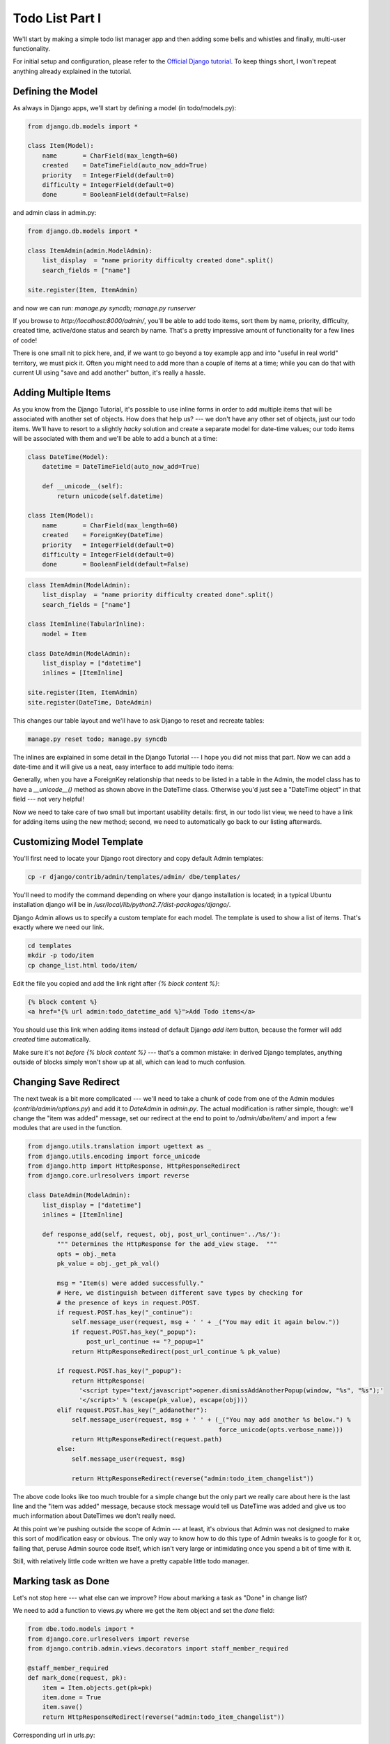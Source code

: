 
Todo List Part I
----------------

We'll start by making a simple todo list manager app and then adding some bells and whistles and
finally, multi-user functionality.

For initial setup and configuration, please refer to the
`Official Django tutorial <http://docs.djangoproject.com/en/1.2/intro/tutorial01/#intro-tutorial01>`_.
To keep things short, I won't repeat anything already explained in the tutorial.

Defining the Model
==================

As always in Django apps, we'll start by defining a model (in todo/models.py):

.. sourcecode:: python

    from django.db.models import *

    class Item(Model):
        name       = CharField(max_length=60)
        created    = DateTimeField(auto_now_add=True)
        priority   = IntegerField(default=0)
        difficulty = IntegerField(default=0)
        done       = BooleanField(default=False)


and admin class in admin.py:

.. sourcecode:: python

    from django.db.models import *

    class ItemAdmin(admin.ModelAdmin):
        list_display  = "name priority difficulty created done".split()
        search_fields = ["name"]

    site.register(Item, ItemAdmin)

and now we can run: `manage.py syncdb; manage.py runserver`

If you browse to `http://localhost:8000/admin/`, you'll be able to add todo items, sort them by
name, priority, difficulty, created time, active/done status and search by name. That's a pretty
impressive amount of functionality for a few lines of code!

There is one small nit to pick here, and, if we want to go beyond a toy example app and into
"useful in real world" territory, we must pick it. Often you might need to add more than a couple
of items at a time; while you can do that with current UI using "save and add another" button,
it's really a hassle.

Adding Multiple Items
=====================

As you know from the Django Tutorial, it's possible to use inline forms in order to add multiple
items that will be associated with another set of objects. How does that help us? --- we don't have
any other set of objects, just our todo items. We'll have to resort to a slightly *hacky*
solution and create a separate model for date-time values; our todo items will be associated with
them and we'll be able to add a bunch at a time:

.. sourcecode:: python

    class DateTime(Model):
        datetime = DateTimeField(auto_now_add=True)

        def __unicode__(self):
            return unicode(self.datetime)

    class Item(Model):
        name       = CharField(max_length=60)
        created    = ForeignKey(DateTime)
        priority   = IntegerField(default=0)
        difficulty = IntegerField(default=0)
        done       = BooleanField(default=False)


.. in admin.py:

.. sourcecode:: python

    class ItemAdmin(ModelAdmin):
        list_display  = "name priority difficulty created done".split()
        search_fields = ["name"]

    class ItemInline(TabularInline):
        model = Item

    class DateAdmin(ModelAdmin):
        list_display = ["datetime"]
        inlines = [ItemInline]

    site.register(Item, ItemAdmin)
    site.register(DateTime, DateAdmin)

This changes our table layout and we'll have to ask Django to reset and recreate tables:

.. sourcecode:: sh

    manage.py reset todo; manage.py syncdb

The inlines are explained in some detail in the Django Tutorial --- I hope you did not miss that
part.  Now we can add a date-time and it will give us a neat, easy interface to add multiple todo
items:

.. image:: _static/tl1.png

Generally, when you have a ForeignKey relationship that needs to be listed in a table in the
Admin, the model class has to have a `__unicode__()` method as shown above in the DateTime class.
Otherwise you'd just see a "DateTime object" in that field --- not very helpful!

Now we need to take care of two small but important usability details: first, in our todo list
view, we need to have a link for adding items using the new method; second, we need to
automatically go back to our listing afterwards.

Customizing Model Template
==========================

You'll first need to locate your Django root directory and copy default Admin templates:

.. sourcecode:: sh

    cp -r django/contrib/admin/templates/admin/ dbe/templates/

You'll need to modify the command depending on where your django installation is located; in a
typical Ubuntu installation django will be in `/usr/local/lib/python2.7/dist-packages/django/`.

Django Admin allows us to specify a custom template for each model. The template is used to show a
list of items. That's exactly where we need our link.

.. sourcecode:: sh

    cd templates
    mkdir -p todo/item
    cp change_list.html todo/item/

Edit the file you copied and add the link right after `{% block content %}`:

.. sourcecode:: sh

    {% block content %}
    <a href="{% url admin:todo_datetime_add %}">Add Todo items</a>

You should use this link when adding items instead of default Django `add item` button, because
the former will add `created` time automatically.

Make sure it's not *before* `{% block content %}` --- that's a common mistake: in derived Django
templates, anything outside of blocks simply won't show up at all, which can lead to much
confusion.

Changing Save Redirect
======================

The next tweak is a bit more complicated --- we'll need to take a chunk of code from one of the
Admin modules (`contrib/admin/options.py`) and add it to `DateAdmin` in `admin.py`. The actual
modification is rather simple, though: we'll change the "item was added" message, set our redirect
at the end to point to `/admin/dbe/item/` and import a few modules that are used in the function.

.. sourcecode:: python

    from django.utils.translation import ugettext as _
    from django.utils.encoding import force_unicode
    from django.http import HttpResponse, HttpResponseRedirect
    from django.core.urlresolvers import reverse

    class DateAdmin(ModelAdmin):
        list_display = ["datetime"]
        inlines = [ItemInline]

        def response_add(self, request, obj, post_url_continue='../%s/'):
            """ Determines the HttpResponse for the add_view stage.  """
            opts = obj._meta
            pk_value = obj._get_pk_val()

            msg = "Item(s) were added successfully."
            # Here, we distinguish between different save types by checking for
            # the presence of keys in request.POST.
            if request.POST.has_key("_continue"):
                self.message_user(request, msg + ' ' + _("You may edit it again below."))
                if request.POST.has_key("_popup"):
                    post_url_continue += "?_popup=1"
                return HttpResponseRedirect(post_url_continue % pk_value)

            if request.POST.has_key("_popup"):
                return HttpResponse(
                  '<script type="text/javascript">opener.dismissAddAnotherPopup(window, "%s", "%s");'
                  '</script>' % (escape(pk_value), escape(obj)))
            elif request.POST.has_key("_addanother"):
                self.message_user(request, msg + ' ' + (_("You may add another %s below.") %
                                                        force_unicode(opts.verbose_name)))
                return HttpResponseRedirect(request.path)
            else:
                self.message_user(request, msg)

                return HttpResponseRedirect(reverse("admin:todo_item_changelist"))

The above code looks like too much trouble for a simple change but the only part we really care
about here is the last line and the "item was added" message, because stock message would tell us
DateTime was added and give us too much information about DateTimes we don't really need.

At this point we're pushing outside the scope of Admin --- at least, it's obvious that Admin was not
designed to make this sort of modification easy or obvious. The only way to know how to do this
type of Admin tweaks is to google for it or, failing that, peruse Admin source code itself, which
isn't very large or intimidating once you spend a bit of time with it.

Still, with relatively little code written we have a pretty capable little todo manager.

Marking task as Done
====================

Let's not stop here --- what else can we improve? How about marking a task as "Done" in change
list?

We need to add a function to views.py where we get the item object and set the `done` field:

.. sourcecode:: python

    from dbe.todo.models import *
    from django.core.urlresolvers import reverse
    from django.contrib.admin.views.decorators import staff_member_required

    @staff_member_required
    def mark_done(request, pk):
        item = Item.objects.get(pk=pk)
        item.done = True
        item.save()
        return HttpResponseRedirect(reverse("admin:todo_item_changelist"))

Corresponding url in urls.py:

.. sourcecode:: python

        (r"^mark_done/(\d*)/$", "dbe.todo.views.mark_done", {}, "mark_done"),

... and finally the link in our change list:

.. sourcecode:: python

    class Item(Model):
        # [...]

        def mark_done(self):
            return "<a href='%s'>Done</a>" % reverse("mark_done", args=[self.pk])
        mark_done.allow_tags = True

Make a note of how we set the `allow_tags` property --- it's documented in Django's Admin docs,
along with many other useful method properties. This property allows us to use html tags in
returned strings.

Customizing DateTime
====================

I just noticed that our DateTime insists on showing us microseconds.. we don't care about that and
it takes up too much screen space; once we're at it, let's also get rid of seconds:

.. sourcecode:: python

    def __unicode__(self):
        return unicode(self.datetime.strftime("%b %d, %Y, %I:%M %p"))

DateTime field will now have the following format: `Jun 30, 2010, 05:05 PM`.

To put two finishing touches, I'll add filters and a link to delete an item quickly, just like
we did with "mark done".

A good exercise for you would be to add the OnHold property. It'll work exactly like "Done"
property except for link toggling On/Off hold. (Don't forget that you'll need to reset the tables
and do `syncdb` after adding a model property as we did above!)

Here's what your UI should look like:

.. image:: _static/tl2.png

Adding Users
============

The next feature will be associating users with tasks. We'll need to add the user property:

.. sourcecode:: python

    from django.contrib.auth.models import User

        # in Item:

        user = ForeignKey(User, blank=True, null=True)

We're setting blank and null because we want to be able to save items without specifying any user.
After DateTime object is saved, right before the redirect, we'll check if `user` is blank and set
it to the current user (the following code goes into response_add() in DateAdmin class):

.. sourcecode:: python

    for item in Item.objects.filter(created=obj):
        if not item.user:
            item.user = request.user
            item.save()
    return HttpResponseRedirect(reverse("admin:todo_item_changelist"))

I hope you'll be impressed how easy it is to add progress bars (this code is in Item class):

.. sourcecode:: python

    progress = models.IntegerField(default=0)

    def progress_(self):
        return "<div style='width: 100px; border: 1px solid #ccc;'>" + \
          "<div style='height: 4px; width: %dpx; background: #555; '></div></div>" % self.progress
    progress_.allow_tags = True

It would be a little cleaner to have a `progress()` function and use a different name for the
property, but I have already reset tables and re-created data before I noticed. Here's our
finished UI:

.. image:: _static/tl3.png

Tada! We made it! (Actually, I made it.)

There is a tiny optimization I've added: noticing that our view functions are almost the same, I
joined them together:

.. sourcecode:: python

    from django.http import HttpResponseRedirect, HttpResponse
    from django.contrib.admin.views.decorators import staff_member_required

    @staff_member_required
    def update_item(request, pk, mode=None, action=None):
        """Toggle Done / Onhold on/off or delete an item."""
        item = Item.objects.get(pk=pk)
        if mode == "delete":
            Item.objects.filter(pk=pk).delete()
        else:
            if mode == "progress" : val = int(action)
            else                  : val = (action=="on")
            setattr(item, mode, val)
            item.save()
        return HttpResponseRedirect(reverse("admin:todo_item_changelist"))


As you can see, we're using `staff_member_required` decorator to make sure only authorized users
can delete or change status of items.

We're also handling all types of updates in the same function since the amount of code is pretty
small.

Url dispatch file has to be updated as follows, now using two separate url lines for deletion and
update. Using regular expressions for mode and action, we can accomodate both simple on/off update
and a numerical update for progress. Note how we're enclosing `delete` mode, even though it's the
only choice on that url line, to make sure it's passed on to the function.

If this seems a bit too complicated, it might work better for you if you split the view into three
functions, one to delete, one to set progress, and the last to toggle onhold/done. Ideally, you
want to end up with code that's easy for you to modify, update and reuse on other sites.

.. sourcecode:: python

    (r"^update_item/(\d+)/(delete)/$", "update_item", {}, "update_item"),
    (r"^update_item/(\d+)/(onhold|done|progress)/(on|off|\d+)/$", "update_item", {}, "update_item"),


`Continue to part II <todo_list2.html>`_.



